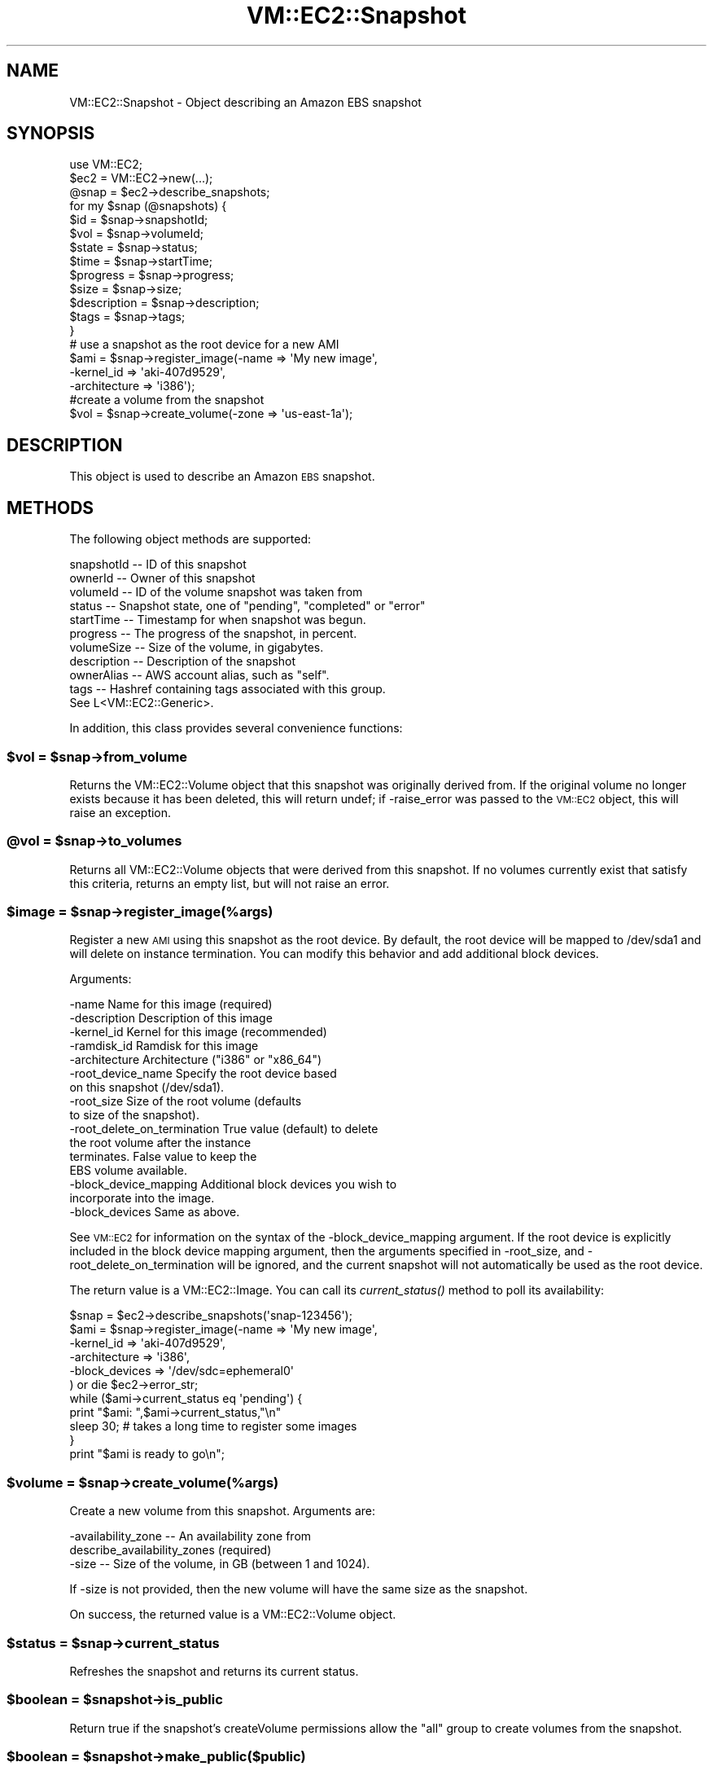 .\" Automatically generated by Pod::Man 2.22 (Pod::Simple 3.07)
.\"
.\" Standard preamble:
.\" ========================================================================
.de Sp \" Vertical space (when we can't use .PP)
.if t .sp .5v
.if n .sp
..
.de Vb \" Begin verbatim text
.ft CW
.nf
.ne \\$1
..
.de Ve \" End verbatim text
.ft R
.fi
..
.\" Set up some character translations and predefined strings.  \*(-- will
.\" give an unbreakable dash, \*(PI will give pi, \*(L" will give a left
.\" double quote, and \*(R" will give a right double quote.  \*(C+ will
.\" give a nicer C++.  Capital omega is used to do unbreakable dashes and
.\" therefore won't be available.  \*(C` and \*(C' expand to `' in nroff,
.\" nothing in troff, for use with C<>.
.tr \(*W-
.ds C+ C\v'-.1v'\h'-1p'\s-2+\h'-1p'+\s0\v'.1v'\h'-1p'
.ie n \{\
.    ds -- \(*W-
.    ds PI pi
.    if (\n(.H=4u)&(1m=24u) .ds -- \(*W\h'-12u'\(*W\h'-12u'-\" diablo 10 pitch
.    if (\n(.H=4u)&(1m=20u) .ds -- \(*W\h'-12u'\(*W\h'-8u'-\"  diablo 12 pitch
.    ds L" ""
.    ds R" ""
.    ds C` ""
.    ds C' ""
'br\}
.el\{\
.    ds -- \|\(em\|
.    ds PI \(*p
.    ds L" ``
.    ds R" ''
'br\}
.\"
.\" Escape single quotes in literal strings from groff's Unicode transform.
.ie \n(.g .ds Aq \(aq
.el       .ds Aq '
.\"
.\" If the F register is turned on, we'll generate index entries on stderr for
.\" titles (.TH), headers (.SH), subsections (.SS), items (.Ip), and index
.\" entries marked with X<> in POD.  Of course, you'll have to process the
.\" output yourself in some meaningful fashion.
.ie \nF \{\
.    de IX
.    tm Index:\\$1\t\\n%\t"\\$2"
..
.    nr % 0
.    rr F
.\}
.el \{\
.    de IX
..
.\}
.\"
.\" Accent mark definitions (@(#)ms.acc 1.5 88/02/08 SMI; from UCB 4.2).
.\" Fear.  Run.  Save yourself.  No user-serviceable parts.
.    \" fudge factors for nroff and troff
.if n \{\
.    ds #H 0
.    ds #V .8m
.    ds #F .3m
.    ds #[ \f1
.    ds #] \fP
.\}
.if t \{\
.    ds #H ((1u-(\\\\n(.fu%2u))*.13m)
.    ds #V .6m
.    ds #F 0
.    ds #[ \&
.    ds #] \&
.\}
.    \" simple accents for nroff and troff
.if n \{\
.    ds ' \&
.    ds ` \&
.    ds ^ \&
.    ds , \&
.    ds ~ ~
.    ds /
.\}
.if t \{\
.    ds ' \\k:\h'-(\\n(.wu*8/10-\*(#H)'\'\h"|\\n:u"
.    ds ` \\k:\h'-(\\n(.wu*8/10-\*(#H)'\`\h'|\\n:u'
.    ds ^ \\k:\h'-(\\n(.wu*10/11-\*(#H)'^\h'|\\n:u'
.    ds , \\k:\h'-(\\n(.wu*8/10)',\h'|\\n:u'
.    ds ~ \\k:\h'-(\\n(.wu-\*(#H-.1m)'~\h'|\\n:u'
.    ds / \\k:\h'-(\\n(.wu*8/10-\*(#H)'\z\(sl\h'|\\n:u'
.\}
.    \" troff and (daisy-wheel) nroff accents
.ds : \\k:\h'-(\\n(.wu*8/10-\*(#H+.1m+\*(#F)'\v'-\*(#V'\z.\h'.2m+\*(#F'.\h'|\\n:u'\v'\*(#V'
.ds 8 \h'\*(#H'\(*b\h'-\*(#H'
.ds o \\k:\h'-(\\n(.wu+\w'\(de'u-\*(#H)/2u'\v'-.3n'\*(#[\z\(de\v'.3n'\h'|\\n:u'\*(#]
.ds d- \h'\*(#H'\(pd\h'-\w'~'u'\v'-.25m'\f2\(hy\fP\v'.25m'\h'-\*(#H'
.ds D- D\\k:\h'-\w'D'u'\v'-.11m'\z\(hy\v'.11m'\h'|\\n:u'
.ds th \*(#[\v'.3m'\s+1I\s-1\v'-.3m'\h'-(\w'I'u*2/3)'\s-1o\s+1\*(#]
.ds Th \*(#[\s+2I\s-2\h'-\w'I'u*3/5'\v'-.3m'o\v'.3m'\*(#]
.ds ae a\h'-(\w'a'u*4/10)'e
.ds Ae A\h'-(\w'A'u*4/10)'E
.    \" corrections for vroff
.if v .ds ~ \\k:\h'-(\\n(.wu*9/10-\*(#H)'\s-2\u~\d\s+2\h'|\\n:u'
.if v .ds ^ \\k:\h'-(\\n(.wu*10/11-\*(#H)'\v'-.4m'^\v'.4m'\h'|\\n:u'
.    \" for low resolution devices (crt and lpr)
.if \n(.H>23 .if \n(.V>19 \
\{\
.    ds : e
.    ds 8 ss
.    ds o a
.    ds d- d\h'-1'\(ga
.    ds D- D\h'-1'\(hy
.    ds th \o'bp'
.    ds Th \o'LP'
.    ds ae ae
.    ds Ae AE
.\}
.rm #[ #] #H #V #F C
.\" ========================================================================
.\"
.IX Title "VM::EC2::Snapshot 3pm"
.TH VM::EC2::Snapshot 3pm "2011-09-26" "perl v5.10.1" "User Contributed Perl Documentation"
.\" For nroff, turn off justification.  Always turn off hyphenation; it makes
.\" way too many mistakes in technical documents.
.if n .ad l
.nh
.SH "NAME"
VM::EC2::Snapshot \- Object describing an Amazon EBS snapshot
.SH "SYNOPSIS"
.IX Header "SYNOPSIS"
.Vb 1
\&  use VM::EC2;
\&
\&  $ec2       = VM::EC2\->new(...);
\&  @snap = $ec2\->describe_snapshots;
\&  for my $snap (@snapshots) {
\&      $id    = $snap\->snapshotId;
\&      $vol   = $snap\->volumeId;
\&      $state = $snap\->status;
\&      $time  = $snap\->startTime;
\&      $progress = $snap\->progress;
\&      $size  = $snap\->size;
\&      $description = $snap\->description;
\&      $tags  = $snap\->tags;
\&  }
\&
\& # use a snapshot as the root device for a new AMI
\& $ami = $snap\->register_image(\-name         => \*(AqMy new image\*(Aq,
\&                               \-kernel_id    => \*(Aqaki\-407d9529\*(Aq,
\&                               \-architecture => \*(Aqi386\*(Aq);
\&
\& #create a volume from the snapshot
\& $vol = $snap\->create_volume(\-zone => \*(Aqus\-east\-1a\*(Aq);
.Ve
.SH "DESCRIPTION"
.IX Header "DESCRIPTION"
This object is used to describe an Amazon \s-1EBS\s0 snapshot.
.SH "METHODS"
.IX Header "METHODS"
The following object methods are supported:
.PP
.Vb 11
\& snapshotId       \-\- ID of this snapshot
\& ownerId          \-\- Owner of this snapshot
\& volumeId         \-\- ID of the volume snapshot was taken from
\& status           \-\- Snapshot state, one of "pending", "completed" or "error"
\& startTime        \-\- Timestamp for when snapshot was begun.
\& progress         \-\- The progress of the snapshot, in percent.
\& volumeSize       \-\- Size of the volume, in gigabytes.
\& description      \-\- Description of the snapshot
\& ownerAlias       \-\- AWS account alias, such as "self".
\& tags             \-\- Hashref containing tags associated with this group.
\&                     See L<VM::EC2::Generic>.
.Ve
.PP
In addition, this class provides several convenience functions:
.ie n .SS "$vol = $snap\->from_volume"
.el .SS "\f(CW$vol\fP = \f(CW$snap\fP\->from_volume"
.IX Subsection "$vol = $snap->from_volume"
Returns the VM::EC2::Volume object that this snapshot was originally
derived from. If the original volume no longer exists because it has
been deleted, this will return undef; if \-raise_error was passed to
the \s-1VM::EC2\s0 object, this will raise an exception.
.ie n .SS "@vol = $snap\->to_volumes"
.el .SS "\f(CW@vol\fP = \f(CW$snap\fP\->to_volumes"
.IX Subsection "@vol = $snap->to_volumes"
Returns all VM::EC2::Volume objects that were derived from this
snapshot. If no volumes currently exist that satisfy this criteria,
returns an empty list, but will not raise an error.
.ie n .SS "$image = $snap\->register_image(%args)"
.el .SS "\f(CW$image\fP = \f(CW$snap\fP\->register_image(%args)"
.IX Subsection "$image = $snap->register_image(%args)"
Register a new \s-1AMI\s0 using this snapshot as the root device. By default,
the root device will be mapped to /dev/sda1 and will delete on
instance termination. You can modify this behavior and add additional
block devices.
.PP
Arguments:
.PP
.Vb 1
\& \-name                 Name for this image (required)
\&
\& \-description          Description of this image
\&
\& \-kernel_id            Kernel for this image (recommended)
\&
\& \-ramdisk_id           Ramdisk for this image
\&
\& \-architecture         Architecture ("i386" or "x86_64")
\&
\& \-root_device_name     Specify the root device based
\&                       on this snapshot (/dev/sda1).
\&
\& \-root_size            Size of the root volume (defaults
\&                       to size of the snapshot).
\&
\& \-root_delete_on_termination   True value (default) to delete
\&                       the root volume after the instance
\&                       terminates. False value to keep the
\&                       EBS volume available.
\&
\& \-block_device_mapping Additional block devices you wish to
\&                       incorporate into the image.
\&
\& \-block_devices        Same as above.
.Ve
.PP
See \s-1VM::EC2\s0 for information on the syntax of the
\&\-block_device_mapping argument. If the root device is explicitly
included in the block device mapping argument, then the arguments
specified in \-root_size, and \-root_delete_on_termination will be
ignored, and the current snapshot will not automatically be used as
the root device.
.PP
The return value is a VM::EC2::Image. You can call its
\&\fIcurrent_status()\fR method to poll its availability:
.PP
.Vb 6
\&  $snap = $ec2\->describe_snapshots(\*(Aqsnap\-123456\*(Aq);
\&  $ami = $snap\->register_image(\-name          => \*(AqMy new image\*(Aq,
\&                               \-kernel_id     => \*(Aqaki\-407d9529\*(Aq,
\&                               \-architecture  => \*(Aqi386\*(Aq,
\&                               \-block_devices => \*(Aq/dev/sdc=ephemeral0\*(Aq
\&  ) or die $ec2\->error_str;
\&
\&  while ($ami\->current_status eq \*(Aqpending\*(Aq) {
\&    print "$ami: ",$ami\->current_status,"\en"
\&    sleep 30;  # takes a long time to register some images
\&  }
\&
\&  print "$ami is ready to go\en";
.Ve
.ie n .SS "$volume = $snap\->create_volume(%args)"
.el .SS "\f(CW$volume\fP = \f(CW$snap\fP\->create_volume(%args)"
.IX Subsection "$volume = $snap->create_volume(%args)"
Create a new volume from this snapshot. Arguments are:
.PP
.Vb 2
\& \-availability_zone    \-\- An availability zone from
\&                          describe_availability_zones (required)
\&
\& \-size                 \-\- Size of the volume, in GB (between 1 and 1024).
.Ve
.PP
If \-size is not provided, then the new volume will have the same size as
the snapshot.
.PP
On success, the returned value is a VM::EC2::Volume object.
.ie n .SS "$status = $snap\->current_status"
.el .SS "\f(CW$status\fP = \f(CW$snap\fP\->current_status"
.IX Subsection "$status = $snap->current_status"
Refreshes the snapshot and returns its current status.
.ie n .SS "$boolean = $snapshot\->is_public"
.el .SS "\f(CW$boolean\fP = \f(CW$snapshot\fP\->is_public"
.IX Subsection "$boolean = $snapshot->is_public"
Return true if the snapshot's createVolume permissions allow the \*(L"all\*(R"
group to create volumes from the snapshot.
.ie n .SS "$boolean = $snapshot\->make_public($public)"
.el .SS "\f(CW$boolean\fP = \f(CW$snapshot\fP\->make_public($public)"
.IX Subsection "$boolean = $snapshot->make_public($public)"
Modify the createVolumePermission attribute to allow the \*(L"all\*(R" group
to create volumes from this snapshot. Provide a true value to make the
snapshot public, a false one to make it private.
.ie n .SS "@user_ids = $image\->\fIcreateVolumePermissions()\fP"
.el .SS "\f(CW@user_ids\fP = \f(CW$image\fP\->\fIcreateVolumePermissions()\fP"
.IX Subsection "@user_ids = $image->createVolumePermissions()"
.ie n .SS "@user_ids = $image\->authorized_users"
.el .SS "\f(CW@user_ids\fP = \f(CW$image\fP\->authorized_users"
.IX Subsection "@user_ids = $image->authorized_users"
Returns a list of user IDs with createVolume permissions for this
snapshot. The result is a list of VM::EC2::Snapshot::CreateVolumePermission
objects, which interpolate as strings corresponding to either the
user \s-1ID\s0, or the group named \*(L"all.\*(R"
.PP
The two methods are aliases of each other.
.ie n .SS "$boolean = $image\->add_authorized_users($id1,$id2,...)"
.el .SS "\f(CW$boolean\fP = \f(CW$image\fP\->add_authorized_users($id1,$id2,...)"
.IX Subsection "$boolean = $image->add_authorized_users($id1,$id2,...)"
.ie n .SS "$boolean = $image\->remove_authorized_users($id1,$id2,...)"
.el .SS "\f(CW$boolean\fP = \f(CW$image\fP\->remove_authorized_users($id1,$id2,...)"
.IX Subsection "$boolean = $image->remove_authorized_users($id1,$id2,...)"
.ie n .SS "$boolean = $image\->reset_authorized_users"
.el .SS "\f(CW$boolean\fP = \f(CW$image\fP\->reset_authorized_users"
.IX Subsection "$boolean = $image->reset_authorized_users"
These methods add and remove user accounts which have createVolume
permissions for the snapshot. The result code indicates whether the
list of user IDs were successfully added or removed. To add the \*(L"all\*(R"
group, use \fImake_public()\fR.
.PP
\&\fIreset_authorized_users()\fR resets the list users authored to create
volumes from this snapshot to empty, effectively granting volume
creation to the owner only.
.PP
See also \fIauthorized_users()\fR.
.ie n .SS "$snap\->refresh"
.el .SS "\f(CW$snap\fP\->refresh"
.IX Subsection "$snap->refresh"
Refreshes the snapshot from information provided by \s-1AWS\s0. Use before
checking progress or other changeable elements.
.SH "STRING OVERLOADING"
.IX Header "STRING OVERLOADING"
When used in a string context, this object will interpolate the
snapshotId.
.SH "SEE ALSO"
.IX Header "SEE ALSO"
\&\s-1VM::EC2\s0
VM::EC2::Generic
VM::EC2::Instance
VM::EC2::Volume
.SH "AUTHOR"
.IX Header "AUTHOR"
Lincoln Stein <lincoln.stein@gmail.com>.
.PP
Copyright (c) 2011 Ontario Institute for Cancer Research
.PP
This package and its accompanying libraries is free software; you can
redistribute it and/or modify it under the terms of the \s-1GPL\s0 (either
version 1, or at your option, any later version) or the Artistic
License 2.0.  Refer to \s-1LICENSE\s0 for the full license text. In addition,
please see \s-1DISCLAIMER\s0.txt for disclaimers of warranty.
